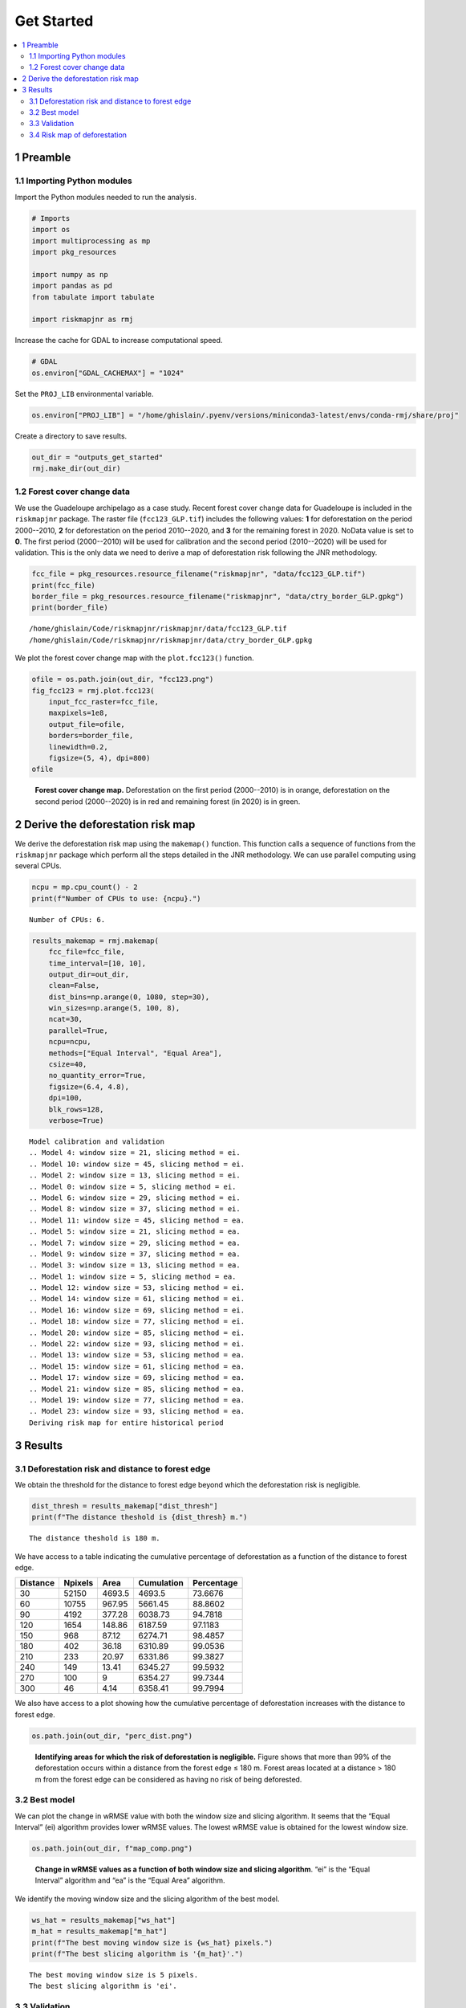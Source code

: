 ===========
Get Started
===========




.. contents::
  :local:
  :depth: 2

1 Preamble
----------

1.1 Importing Python modules
~~~~~~~~~~~~~~~~~~~~~~~~~~~~

Import the Python modules needed to run the analysis.

.. code:: python

    # Imports
    import os
    import multiprocessing as mp
    import pkg_resources

    import numpy as np
    import pandas as pd
    from tabulate import tabulate

    import riskmapjnr as rmj

Increase the cache for GDAL to increase computational speed.

.. code:: python

    # GDAL
    os.environ["GDAL_CACHEMAX"] = "1024"

Set the ``PROJ_LIB`` environmental variable.

.. code:: python

    os.environ["PROJ_LIB"] = "/home/ghislain/.pyenv/versions/miniconda3-latest/envs/conda-rmj/share/proj"

Create a directory to save results.

.. code:: python

    out_dir = "outputs_get_started"
    rmj.make_dir(out_dir)

1.2 Forest cover change data
~~~~~~~~~~~~~~~~~~~~~~~~~~~~

We use the Guadeloupe archipelago as a case study. Recent forest cover change data for Guadeloupe is included in the ``riskmapjnr`` package. The raster file (``fcc123_GLP.tif``) includes the following values: **1** for deforestation on the period 2000--2010, **2** for deforestation on the period 2010--2020, and **3** for the remaining forest in 2020. NoData value is set to **0**. The first period (2000--2010) will be used for calibration and the second period (2010--2020) will be used for validation. This is the only data we need to derive a map of deforestation risk following the JNR methodology.

.. code:: python

    fcc_file = pkg_resources.resource_filename("riskmapjnr", "data/fcc123_GLP.tif")
    print(fcc_file)
    border_file = pkg_resources.resource_filename("riskmapjnr", "data/ctry_border_GLP.gpkg")
    print(border_file)

::

    /home/ghislain/Code/riskmapjnr/riskmapjnr/data/fcc123_GLP.tif
    /home/ghislain/Code/riskmapjnr/riskmapjnr/data/ctry_border_GLP.gpkg


We plot the forest cover change map with the ``plot.fcc123()`` function.

.. code:: python

    ofile = os.path.join(out_dir, "fcc123.png")
    fig_fcc123 = rmj.plot.fcc123(
        input_fcc_raster=fcc_file,
        maxpixels=1e8,
        output_file=ofile,
        borders=border_file,
        linewidth=0.2,
        figsize=(5, 4), dpi=800)
    ofile

.. _fig:fccmap:

.. figure:: outputs_get_started/fcc123.png
    :width: 600


    **Forest cover change map.** Deforestation on the first period (2000--2010) is in orange, deforestation on the second period (2000--2020) is in red and remaining forest (in 2020) is in green.

2 Derive the deforestation risk map
-----------------------------------

We derive the deforestation risk map using the ``makemap()`` function. This function calls a sequence of functions from the ``riskmapjnr`` package which perform all the steps detailed in the JNR methodology. We can use parallel computing using several CPUs.

.. code:: python

    ncpu = mp.cpu_count() - 2
    print(f"Number of CPUs to use: {ncpu}.") 

::

    Number of CPUs: 6.


.. code:: python

    results_makemap = rmj.makemap(
        fcc_file=fcc_file,
        time_interval=[10, 10],
        output_dir=out_dir,
        clean=False,
        dist_bins=np.arange(0, 1080, step=30),
        win_sizes=np.arange(5, 100, 8),
        ncat=30,
        parallel=True,
        ncpu=ncpu,
        methods=["Equal Interval", "Equal Area"],
        csize=40,
        no_quantity_error=True,
        figsize=(6.4, 4.8),
        dpi=100,
        blk_rows=128,
        verbose=True)

::

    Model calibration and validation
    .. Model 4: window size = 21, slicing method = ei.
    .. Model 10: window size = 45, slicing method = ei.
    .. Model 2: window size = 13, slicing method = ei.
    .. Model 0: window size = 5, slicing method = ei.
    .. Model 6: window size = 29, slicing method = ei.
    .. Model 8: window size = 37, slicing method = ei.
    .. Model 11: window size = 45, slicing method = ea.
    .. Model 5: window size = 21, slicing method = ea.
    .. Model 7: window size = 29, slicing method = ea.
    .. Model 9: window size = 37, slicing method = ea.
    .. Model 3: window size = 13, slicing method = ea.
    .. Model 1: window size = 5, slicing method = ea.
    .. Model 12: window size = 53, slicing method = ei.
    .. Model 14: window size = 61, slicing method = ei.
    .. Model 16: window size = 69, slicing method = ei.
    .. Model 18: window size = 77, slicing method = ei.
    .. Model 20: window size = 85, slicing method = ei.
    .. Model 22: window size = 93, slicing method = ei.
    .. Model 13: window size = 53, slicing method = ea.
    .. Model 15: window size = 61, slicing method = ea.
    .. Model 17: window size = 69, slicing method = ea.
    .. Model 21: window size = 85, slicing method = ea.
    .. Model 19: window size = 77, slicing method = ea.
    .. Model 23: window size = 93, slicing method = ea.
    Deriving risk map for entire historical period

3 Results
---------

3.1 Deforestation risk and distance to forest edge
~~~~~~~~~~~~~~~~~~~~~~~~~~~~~~~~~~~~~~~~~~~~~~~~~~

We obtain the threshold for the distance to forest edge beyond which the deforestation risk is negligible.

.. code:: python

    dist_thresh = results_makemap["dist_thresh"]
    print(f"The distance theshold is {dist_thresh} m.")

::

    The distance theshold is 180 m.


We have access to a table indicating the cumulative percentage of deforestation as a function of the distance to forest edge.

.. table::

    +----------+---------+--------+------------+------------+
    | Distance | Npixels |   Area | Cumulation | Percentage |
    +==========+=========+========+============+============+
    |       30 |   52150 | 4693.5 |     4693.5 |    73.6676 |
    +----------+---------+--------+------------+------------+
    |       60 |   10755 | 967.95 |    5661.45 |    88.8602 |
    +----------+---------+--------+------------+------------+
    |       90 |    4192 | 377.28 |    6038.73 |    94.7818 |
    +----------+---------+--------+------------+------------+
    |      120 |    1654 | 148.86 |    6187.59 |    97.1183 |
    +----------+---------+--------+------------+------------+
    |      150 |     968 |  87.12 |    6274.71 |    98.4857 |
    +----------+---------+--------+------------+------------+
    |      180 |     402 |  36.18 |    6310.89 |    99.0536 |
    +----------+---------+--------+------------+------------+
    |      210 |     233 |  20.97 |    6331.86 |    99.3827 |
    +----------+---------+--------+------------+------------+
    |      240 |     149 |  13.41 |    6345.27 |    99.5932 |
    +----------+---------+--------+------------+------------+
    |      270 |     100 |      9 |    6354.27 |    99.7344 |
    +----------+---------+--------+------------+------------+
    |      300 |      46 |   4.14 |    6358.41 |    99.7994 |
    +----------+---------+--------+------------+------------+

We also have access to a plot showing how the cumulative percentage of deforestation increases with the distance to forest edge.

.. code:: python

    os.path.join(out_dir, "perc_dist.png")

.. _fig:perc_dist:

.. figure:: outputs_get_started/perc_dist.png
    :width: 600


    **Identifying areas for which the risk of deforestation is negligible.** Figure shows that more than 99% of the deforestation occurs within a distance from the forest edge ≤ 180 m. Forest areas located at a distance > 180 m from the forest edge can be considered as having no risk of being deforested.

3.2 Best model
~~~~~~~~~~~~~~

We can plot the change in wRMSE value with both the window size and slicing algorithm. It seems that the “Equal Interval” (ei) algorithm provides lower wRMSE values. The lowest wRMSE value is obtained for the lowest window size. 

.. code:: python

    os.path.join(out_dir, f"map_comp.png")

.. _fig:map_comp:

.. figure:: outputs_get_started/map_comp.png

    **Change in wRMSE values as a function of both window size and slicing algorithm**. “ei” is the “Equal Interval” algorithm and “ea” is the “Equal Area” algorithm.

We identify the moving window size and the slicing algorithm of the best model.

.. code:: python

    ws_hat = results_makemap["ws_hat"]
    m_hat = results_makemap["m_hat"]
    print(f"The best moving window size is {ws_hat} pixels.")
    print(f"The best slicing algorithm is '{m_hat}'.")

::

    The best moving window size is 5 pixels.
    The best slicing algorithm is 'ei'.

3.3 Validation
~~~~~~~~~~~~~~

.. code:: python

    os.path.join(out_dir, f"pred_obs_ws{ws_hat}_{m_hat}.png")

.. _fig:pred_obs:

.. figure:: outputs_get_started/pred_obs_ws5_ei.png
    :width: 600


    **Relationship between observed and predicted deforestation in 1 x 1 km grid cells for the best model**. The red line is the identity line. Values of the weighted root mean squared error (wRMSE, in ha) and of the number of observations (:math:`n`, the number of spatial cells) are reported on the graph.

3.4 Risk map of deforestation
~~~~~~~~~~~~~~~~~~~~~~~~~~~~~

We plot the risk map using the ``plot.riskmap()`` function.

.. code:: python

    ifile = os.path.join(out_dir, f"riskmap_ws{ws_hat}_{m_hat}.tif")
    ofile = os.path.join(out_dir, f"riskmap_ws{ws_hat}_{m_hat}.png")
    riskmap_fig = rmj.plot.riskmap(
        input_risk_map=ifile,
        maxpixels=1e8,
        output_file=ofile,
        borders=border_file,
        legend=True,
        figsize=(5, 4), dpi=800, linewidth=0.2,)
    ofile

.. _fig:riskmap:

.. figure:: outputs_get_started/riskmap_ws5_ei.png
    :width: 600


    **Map of the deforestation risk following the JNR methodology**. Forest pixels are categorized in up to 30 classes of deforestation risk. Forest pixels which belong to the class 0 (in green) are located farther than a distance of 180 m from the forest edge and have a negligible risk of being deforested.
